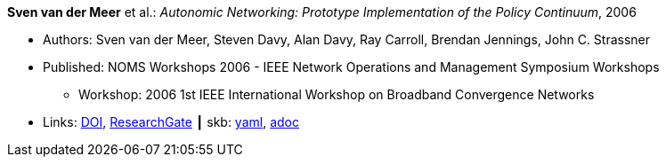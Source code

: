 //
// This file was generated by SKB-Dashboard, task 'lib-yaml2src'
// - on Wednesday November  7 at 00:50:25
// - skb-dashboard: https://www.github.com/vdmeer/skb-dashboard
//

*Sven van der Meer* et al.: _Autonomic Networking: Prototype Implementation of the Policy Continuum_, 2006

* Authors: Sven van der Meer, Steven Davy, Alan Davy, Ray Carroll, Brendan Jennings, John C. Strassner
* Published: NOMS Workshops 2006 - IEEE Network Operations and Management Symposium Workshops
  ** Workshop: 2006 1st IEEE International Workshop on Broadband Convergence Networks
* Links:
      link:https://doi.org/10.1109/BCN.2006.1662287[DOI],
      link:https://www.researchgate.net/publication/224642364_Autonomic_Networking_Prototype_Implementation_of_the_Policy_Continuum[ResearchGate]
    ┃ skb:
        https://github.com/vdmeer/skb/tree/master/data/library/inproceedings/2000/vandermeer-2006-bcn.yaml[yaml],
        https://github.com/vdmeer/skb/tree/master/data/library/inproceedings/2000/vandermeer-2006-bcn.adoc[adoc]

